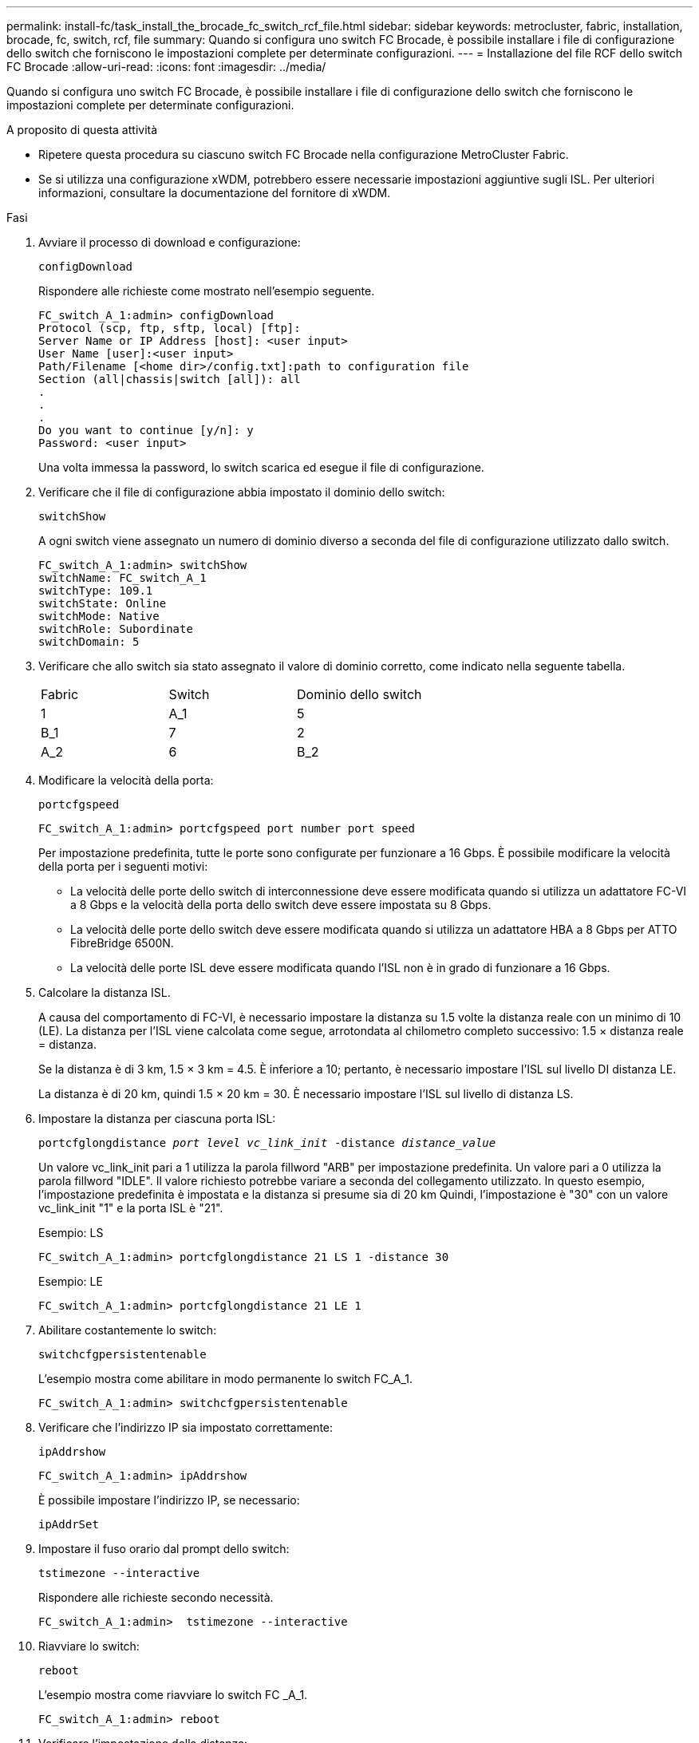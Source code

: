 ---
permalink: install-fc/task_install_the_brocade_fc_switch_rcf_file.html 
sidebar: sidebar 
keywords: metrocluster, fabric, installation, brocade, fc, switch, rcf, file 
summary: Quando si configura uno switch FC Brocade, è possibile installare i file di configurazione dello switch che forniscono le impostazioni complete per determinate configurazioni. 
---
= Installazione del file RCF dello switch FC Brocade
:allow-uri-read: 
:icons: font
:imagesdir: ../media/


[role="lead"]
Quando si configura uno switch FC Brocade, è possibile installare i file di configurazione dello switch che forniscono le impostazioni complete per determinate configurazioni.

.A proposito di questa attività
* Ripetere questa procedura su ciascuno switch FC Brocade nella configurazione MetroCluster Fabric.
* Se si utilizza una configurazione xWDM, potrebbero essere necessarie impostazioni aggiuntive sugli ISL. Per ulteriori informazioni, consultare la documentazione del fornitore di xWDM.


.Fasi
. Avviare il processo di download e configurazione:
+
`configDownload`

+
Rispondere alle richieste come mostrato nell'esempio seguente.

+
[listing]
----
FC_switch_A_1:admin> configDownload
Protocol (scp, ftp, sftp, local) [ftp]:
Server Name or IP Address [host]: <user input>
User Name [user]:<user input>
Path/Filename [<home dir>/config.txt]:path to configuration file
Section (all|chassis|switch [all]): all
.
.
.
Do you want to continue [y/n]: y
Password: <user input>
----
+
Una volta immessa la password, lo switch scarica ed esegue il file di configurazione.

. Verificare che il file di configurazione abbia impostato il dominio dello switch:
+
`switchShow`

+
A ogni switch viene assegnato un numero di dominio diverso a seconda del file di configurazione utilizzato dallo switch.

+
[listing]
----
FC_switch_A_1:admin> switchShow
switchName: FC_switch_A_1
switchType: 109.1
switchState: Online
switchMode: Native
switchRole: Subordinate
switchDomain: 5
----
. Verificare che allo switch sia stato assegnato il valore di dominio corretto, come indicato nella seguente tabella.
+
|===


| Fabric | Switch | Dominio dello switch 


 a| 
1
 a| 
A_1
 a| 
5



 a| 
B_1
 a| 
7



 a| 
2
 a| 
A_2
 a| 
6



 a| 
B_2
 a| 
8

|===
. Modificare la velocità della porta:
+
`portcfgspeed`

+
[listing]
----
FC_switch_A_1:admin> portcfgspeed port number port speed
----
+
Per impostazione predefinita, tutte le porte sono configurate per funzionare a 16 Gbps. È possibile modificare la velocità della porta per i seguenti motivi:

+
** La velocità delle porte dello switch di interconnessione deve essere modificata quando si utilizza un adattatore FC-VI a 8 Gbps e la velocità della porta dello switch deve essere impostata su 8 Gbps.
** La velocità delle porte dello switch deve essere modificata quando si utilizza un adattatore HBA a 8 Gbps per ATTO FibreBridge 6500N.
** La velocità delle porte ISL deve essere modificata quando l'ISL non è in grado di funzionare a 16 Gbps.


. Calcolare la distanza ISL.
+
A causa del comportamento di FC-VI, è necessario impostare la distanza su 1.5 volte la distanza reale con un minimo di 10 (LE). La distanza per l'ISL viene calcolata come segue, arrotondata al chilometro completo successivo: 1.5 × distanza reale = distanza.

+
Se la distanza è di 3 km, 1.5 × 3 km = 4.5. È inferiore a 10; pertanto, è necessario impostare l'ISL sul livello DI distanza LE.

+
La distanza è di 20 km, quindi 1.5 × 20 km = 30. È necessario impostare l'ISL sul livello di distanza LS.

. Impostare la distanza per ciascuna porta ISL:
+
`portcfglongdistance _port level vc_link_init_ -distance _distance_value_`

+
Un valore vc_link_init pari a 1 utilizza la parola fillword "ARB" per impostazione predefinita. Un valore pari a 0 utilizza la parola fillword "IDLE". Il valore richiesto potrebbe variare a seconda del collegamento utilizzato. In questo esempio, l'impostazione predefinita è impostata e la distanza si presume sia di 20 km Quindi, l'impostazione è "30" con un valore vc_link_init "1" e la porta ISL è "21".

+
Esempio: LS

+
[listing]
----
FC_switch_A_1:admin> portcfglongdistance 21 LS 1 -distance 30
----
+
Esempio: LE

+
[listing]
----
FC_switch_A_1:admin> portcfglongdistance 21 LE 1
----
. Abilitare costantemente lo switch:
+
`switchcfgpersistentenable`

+
L'esempio mostra come abilitare in modo permanente lo switch FC_A_1.

+
[listing]
----
FC_switch_A_1:admin> switchcfgpersistentenable
----
. Verificare che l'indirizzo IP sia impostato correttamente:
+
`ipAddrshow`

+
[listing]
----
FC_switch_A_1:admin> ipAddrshow
----
+
È possibile impostare l'indirizzo IP, se necessario:

+
`ipAddrSet`

. Impostare il fuso orario dal prompt dello switch:
+
`tstimezone --interactive`

+
Rispondere alle richieste secondo necessità.

+
[listing]
----
FC_switch_A_1:admin>  tstimezone --interactive
----
. Riavviare lo switch:
+
`reboot`

+
L'esempio mostra come riavviare lo switch FC _A_1.

+
[listing]
----
FC_switch_A_1:admin> reboot
----
. Verificare l'impostazione della distanza:
+
`portbuffershow`

+
Un'impostazione della distanza DI LE viene visualizzata come 10 km

+
[listing]
----
FC_Switch_A_1:admin> portbuffershow
User Port Lx   Max/Resv Buffer Needed  Link     Remaining
Port Type Mode Buffers  Usage  Buffers Distance Buffers
---- ---- ---- ------- ------ ------- --------- ----------
...
21    E    -      8      67     67      30 km
22    E    -      8      67     67      30 km
...
23    -    8      0       -      -      466
----
. Ricollegare i cavi ISL alle porte degli switch in cui sono stati rimossi.
+
I cavi ISL sono stati scollegati quando sono state ripristinate le impostazioni predefinite.

+
link:task_reset_the_brocade_fc_switch_to_factory_defaults.html["Ripristino delle impostazioni predefinite dello switch Brocade FC"]

. Convalidare la configurazione.
+
.. Verificare che gli switch formino un unico fabric:
+
`switchshow`

+
L'esempio seguente mostra l'output per una configurazione che utilizza gli ISL sulle porte 20 e 21.

+
[listing]
----
FC_switch_A_1:admin> switchshow
switchName: FC_switch_A_1
switchType: 109.1
switchState:Online
switchMode: Native
switchRole: Subordinate
switchDomain:       5
switchId:   fffc01
switchWwn:  10:00:00:05:33:86:89:cb
zoning:             OFF
switchBeacon:       OFF

Index Port Address Media Speed State  Proto
===========================================
...
20   20  010C00   id    16G  Online FC  LE E-Port  10:00:00:05:33:8c:2e:9a "FC_switch_B_1" (downstream)(trunk master)
21   21  010D00   id    16G  Online FC  LE E-Port  (Trunk port, master is Port 20)
...
----
.. Confermare la configurazione dei fabric:
+
`fabricshow`

+
[listing]
----
FC_switch_A_1:admin> fabricshow
   Switch ID   Worldwide Name      Enet IP Addr FC IP Addr Name
-----------------------------------------------------------------
1: fffc01 10:00:00:05:33:86:89:cb 10.10.10.55  0.0.0.0    "FC_switch_A_1"
3: fffc03 10:00:00:05:33:8c:2e:9a 10.10.10.65  0.0.0.0   >"FC_switch_B_1"
----
.. Verificare che gli ISL funzionino:
+
`islshow`

+
[listing]
----
FC_switch_A_1:admin> islshow
----
.. Verificare che lo zoning sia replicato correttamente:
+
`cfgshow`+
`zoneshow`

+
Entrambi gli output devono mostrare le stesse informazioni di configurazione e le stesse informazioni di zoning per entrambi gli switch.

.. Se viene utilizzato il trunking, confermare quanto segue:
+
`trunkShow`

+
[listing]
----
FC_switch_A_1:admin> trunkshow
----



